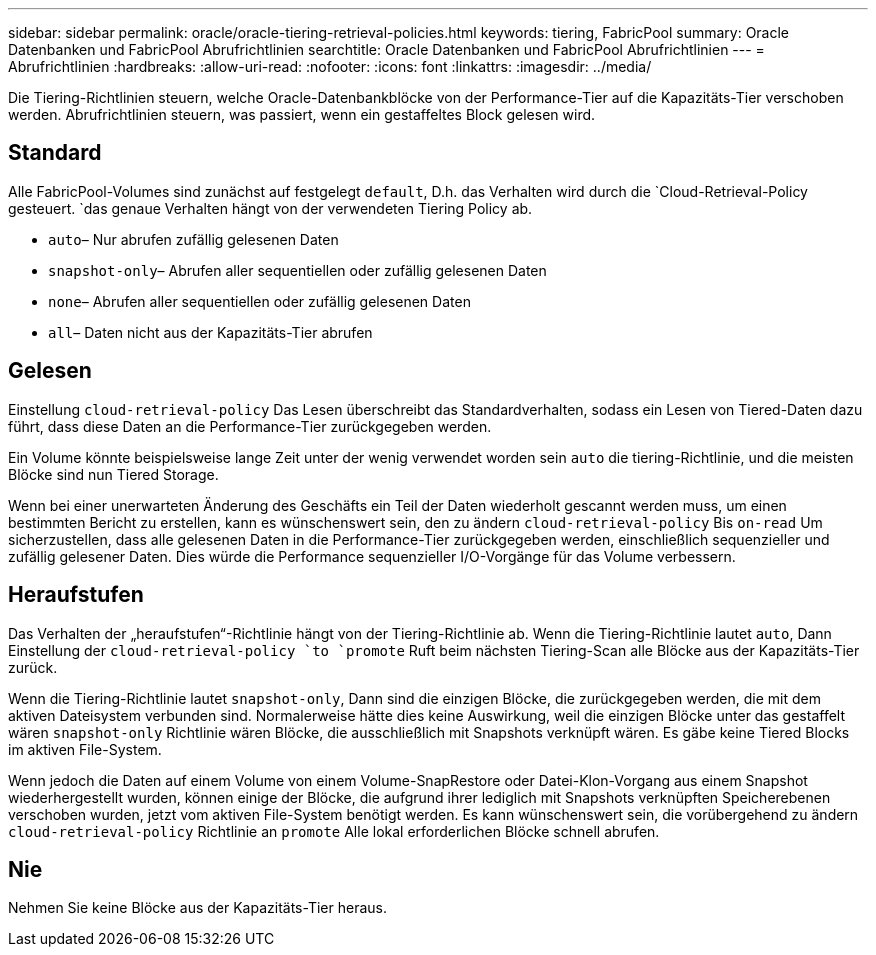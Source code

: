 ---
sidebar: sidebar 
permalink: oracle/oracle-tiering-retrieval-policies.html 
keywords: tiering, FabricPool 
summary: Oracle Datenbanken und FabricPool Abrufrichtlinien 
searchtitle: Oracle Datenbanken und FabricPool Abrufrichtlinien 
---
= Abrufrichtlinien
:hardbreaks:
:allow-uri-read: 
:nofooter: 
:icons: font
:linkattrs: 
:imagesdir: ../media/


[role="lead"]
Die Tiering-Richtlinien steuern, welche Oracle-Datenbankblöcke von der Performance-Tier auf die Kapazitäts-Tier verschoben werden. Abrufrichtlinien steuern, was passiert, wenn ein gestaffeltes Block gelesen wird.



== Standard

Alle FabricPool-Volumes sind zunächst auf festgelegt `default`, D.h. das Verhalten wird durch die `Cloud-Retrieval-Policy gesteuert. `das genaue Verhalten hängt von der verwendeten Tiering Policy ab.

* `auto`– Nur abrufen zufällig gelesenen Daten
* `snapshot-only`– Abrufen aller sequentiellen oder zufällig gelesenen Daten
* `none`– Abrufen aller sequentiellen oder zufällig gelesenen Daten
* `all`– Daten nicht aus der Kapazitäts-Tier abrufen




== Gelesen

Einstellung `cloud-retrieval-policy` Das Lesen überschreibt das Standardverhalten, sodass ein Lesen von Tiered-Daten dazu führt, dass diese Daten an die Performance-Tier zurückgegeben werden.

Ein Volume könnte beispielsweise lange Zeit unter der wenig verwendet worden sein `auto` die tiering-Richtlinie, und die meisten Blöcke sind nun Tiered Storage.

Wenn bei einer unerwarteten Änderung des Geschäfts ein Teil der Daten wiederholt gescannt werden muss, um einen bestimmten Bericht zu erstellen, kann es wünschenswert sein, den zu ändern `cloud-retrieval-policy` Bis `on-read` Um sicherzustellen, dass alle gelesenen Daten in die Performance-Tier zurückgegeben werden, einschließlich sequenzieller und zufällig gelesener Daten. Dies würde die Performance sequenzieller I/O-Vorgänge für das Volume verbessern.



== Heraufstufen

Das Verhalten der „heraufstufen“-Richtlinie hängt von der Tiering-Richtlinie ab. Wenn die Tiering-Richtlinie lautet `auto`, Dann Einstellung der `cloud-retrieval-policy `to `promote` Ruft beim nächsten Tiering-Scan alle Blöcke aus der Kapazitäts-Tier zurück.

Wenn die Tiering-Richtlinie lautet `snapshot-only`, Dann sind die einzigen Blöcke, die zurückgegeben werden, die mit dem aktiven Dateisystem verbunden sind. Normalerweise hätte dies keine Auswirkung, weil die einzigen Blöcke unter das gestaffelt wären `snapshot-only` Richtlinie wären Blöcke, die ausschließlich mit Snapshots verknüpft wären. Es gäbe keine Tiered Blocks im aktiven File-System.

Wenn jedoch die Daten auf einem Volume von einem Volume-SnapRestore oder Datei-Klon-Vorgang aus einem Snapshot wiederhergestellt wurden, können einige der Blöcke, die aufgrund ihrer lediglich mit Snapshots verknüpften Speicherebenen verschoben wurden, jetzt vom aktiven File-System benötigt werden. Es kann wünschenswert sein, die vorübergehend zu ändern `cloud-retrieval-policy` Richtlinie an `promote` Alle lokal erforderlichen Blöcke schnell abrufen.



== Nie

Nehmen Sie keine Blöcke aus der Kapazitäts-Tier heraus.
